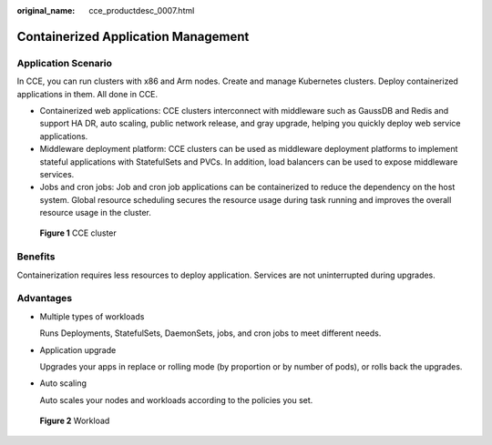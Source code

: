 :original_name: cce_productdesc_0007.html

.. _cce_productdesc_0007:

Containerized Application Management
====================================

Application Scenario
--------------------

In CCE, you can run clusters with x86 and Arm nodes. Create and manage Kubernetes clusters. Deploy containerized applications in them. All done in CCE.

-  Containerized web applications: CCE clusters interconnect with middleware such as GaussDB and Redis and support HA DR, auto scaling, public network release, and gray upgrade, helping you quickly deploy web service applications.
-  Middleware deployment platform: CCE clusters can be used as middleware deployment platforms to implement stateful applications with StatefulSets and PVCs. In addition, load balancers can be used to expose middleware services.
-  Jobs and cron jobs: Job and cron job applications can be containerized to reduce the dependency on the host system. Global resource scheduling secures the resource usage during task running and improves the overall resource usage in the cluster.


.. figure:: /_static/images/en-us_image_0000001851584048.png
   :alt: **Figure 1** CCE cluster

   **Figure 1** CCE cluster

Benefits
--------

Containerization requires less resources to deploy application. Services are not uninterrupted during upgrades.

Advantages
----------

-  Multiple types of workloads

   Runs Deployments, StatefulSets, DaemonSets, jobs, and cron jobs to meet different needs.

-  Application upgrade

   Upgrades your apps in replace or rolling mode (by proportion or by number of pods), or rolls back the upgrades.

-  Auto scaling

   Auto scales your nodes and workloads according to the policies you set.


.. figure:: /_static/images/en-us_image_0000001851742760.png
   :alt: **Figure 2** Workload

   **Figure 2** Workload
